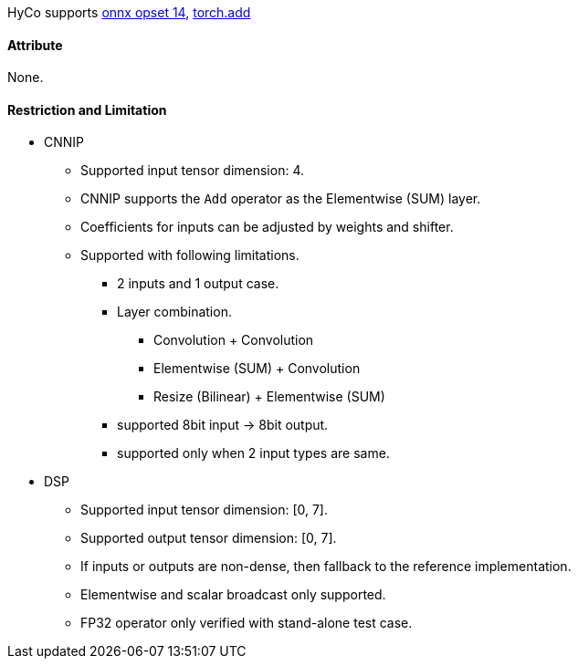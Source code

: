 HyCo supports https://github.com/onnx/onnx/blob/main/docs/Operators.md#Add[onnx opset 14], https://pytorch.org/docs/stable/generated/torch.add.html[torch.add]

==== Attribute

None.

==== Restriction and Limitation

* CNNIP
** Supported input tensor dimension: 4.
** CNNIP supports the `Add` operator as the Elementwise (SUM) layer.
** Coefficients for inputs can be adjusted by weights and shifter.
** Supported with following limitations.
*** 2 inputs and 1 output case.
*** Layer combination.
**** Convolution + Convolution
**** Elementwise (SUM) + Convolution
**** Resize (Bilinear) + Elementwise (SUM)
*** supported 8bit input -> 8bit output.
*** supported only when 2 input types are same.


* DSP
** Supported input tensor dimension: [0, 7].
** Supported output tensor dimension: [0, 7].
** If inputs or outputs are non-dense, then fallback to the reference implementation.
** Elementwise and scalar broadcast only supported.
** FP32 operator only verified with stand-alone test case.
